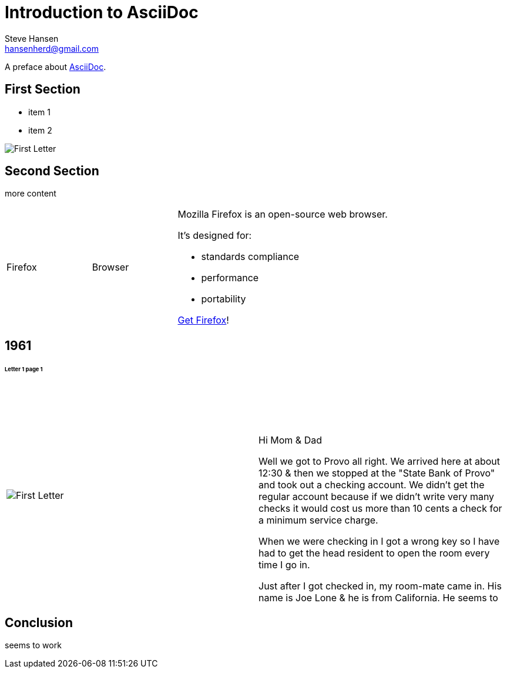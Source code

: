 :imagesdir: ../images
= Introduction to AsciiDoc
Steve Hansen <hansenherd@gmail.com>

A preface about http://asciidoc.org[AsciiDoc].

:page-layout: landscape
<<<
== First Section
* item 1
* item 2

image::1961/1961_letter_1_1.png[First Letter]

:page-layout: landscape
<<<
== Second Section
more content
[cols="2,2,5a"]
|===
|Firefox
|Browser
|Mozilla Firefox is an open-source web browser.

It's designed for:

* standards compliance
* performance
* portability

http://getfirefox.com[Get Firefox]!
|===

:page-layout: landscape
<<<
== 1961
====== Letter 1 page 1
[cols="2,2"]
|===
a|image::1961/1961_letter_1_1.png[First Letter]
a|{empty} +
{empty} +
{empty} +
{empty} +
Hi Mom & Dad

Well we got to Provo all right. We arrived here at about 12:30 & then we stopped at the "State Bank of Provo" and took out a checking account. We didn't get the regular account because if we didn't write very many checks it would cost us more than 10 cents a check for a minimum service charge.

When we were checking in I got a wrong key so I have had to get the head resident to open the room every time I go in.

Just after I got checked in, my room-mate came in. His name is Joe Lone & he is from California. He seems to
|===

:page-layout: landscape
<<<
== Conclusion
seems to work

:page-layout: landscape
<<<

